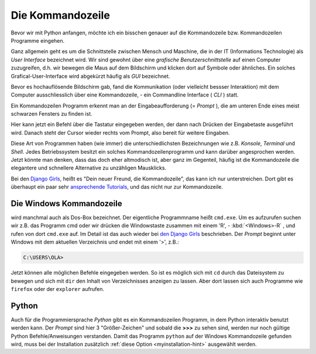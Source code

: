 ﻿
.. index:: Kommandozeile, Konsole, Shell, Terminal, GUI, CLI, cmd 

.. _cmd-line:

#################
Die Kommandozeile
#################

Bevor wir mit Python anfangen, möchte ich ein bisschen genauer auf die
Kommandozeile bzw. Kommandozeilen Programme eingehen.

Ganz allgemein geht es um die Schnittstelle zwischen Mensch und Maschine, 
die in der IT (Informations Technologie) als *User Interface* bezeichnet wird.
Wir sind gewohnt über eine *grafische Benutzerschnittstelle* auf einen
Computer zuzugreifen, d.h. wir bewegen die Maus auf dem Bildschirm
und klicken dort auf Symbole oder ähnliches.
Ein solches Grafical-User-Interface wird abgekürzt häufig als *GUI* bezeichnet.

Bevor es hochauflösende Bildschirm gab, fand die Kommunikation (oder vielleicht bessser Interaktion)
mit dem Computer ausschliesslich über eine Kommandozeile, - ein Commandline Interface ( *CLI* ) statt.

Ein Kommandozeilen Programm erkennt man an der Eingabeaufforderung (= *Prompt* ),
die am unteren Ende eines meist schwarzen Fensters zu finden ist. 

Hier kann jetzt ein Befehl über die Tastatur eingegeben werden,
der dann nach Drücken der Eingabetaste ausgeführt wird. 
Danach steht der Cursor wieder rechts vom Prompt, also bereit für weitere Eingaben.

Diese Art von Programmen haben (wie immer) die unterschiedlichsten
Bezeichnungen wie z.B. *Konsole*, *Terminal* und *Shell*.
Jedes Betriebssystem besitzt ein solches Kommandozeilenprogramm und kann darüber 
angesprochen werden.
Jetzt könnte man denken, dass das doch eher altmodisch ist, aber ganz im Gegenteil,
häufig ist die Kommandozeile die elegantere und schnellere
Alternative zu unzähligen Mausklicks.

Bei den `Django Girls <https://djangogirls.org>`_, heißt es "Dein neuer Freund, die Kommandozeile",
das kann ich nur unterstreichen. Dort gibt es überhaupt ein paar sehr `ansprechende Tutorials <https://tutorial.djangogirls.org/de/intro_to_command_line>`_,
und das nicht nur zur Kommandozeile.


Die Windows Kommandozeile
-------------------------

wird manchmal auch als Dos-Box bezeichnet. Der eigentliche Programmname heißt ``cmd.exe``.
Um es aufzurufen suchen wir z.B. das Programm cmd oder wir drücken die Windowstaste zusammen mit einem 'R', - :kbd:`<Windows>-R` ,
und rufen von dort ``cmd.exe`` auf. 
Im Detail ist das auch wieder bei `den Django Girls  <https://tutorial.djangogirls.org/de/intro_to_command_line>`_ beschrieben.
Der `Prompt` beginnt unter Windows mit dem aktuellen Verzeichnis und endet mit einem '>', z.B.:

.. code-block:: text
    
    C:\USERS\OLA>

Jetzt können alle möglichen Befehle eingegeben werden. So ist es möglich sich mit ``cd`` durch das Dateisystem zu bewegen und sich mit ``dir`` den Inhalt von Verzeichnisses anzeigen zu lassen.
Aber dort lassen sich auch Programme wie ``firefox`` oder der ``explorer`` aufrufen.

Python
------

Auch für die Programmiersprache `Python` gibt es ein Kommandozeilen Programm, in dem Python interaktiv benutzt
werden kann. Der `Prompt` sind hier 3 "Größer-Zeichen" und sobald die **>>>** zu sehen sind, werden nur noch gültige
Python Befehle/Anweisungen verstanden.
Damit das Programm ``python`` auf der Windows Kommandozeile gefunden wird,
muss bei der Installation zusätzlich :ref:`diese Option <myinstallation-hint>` ausgewählt werden.
